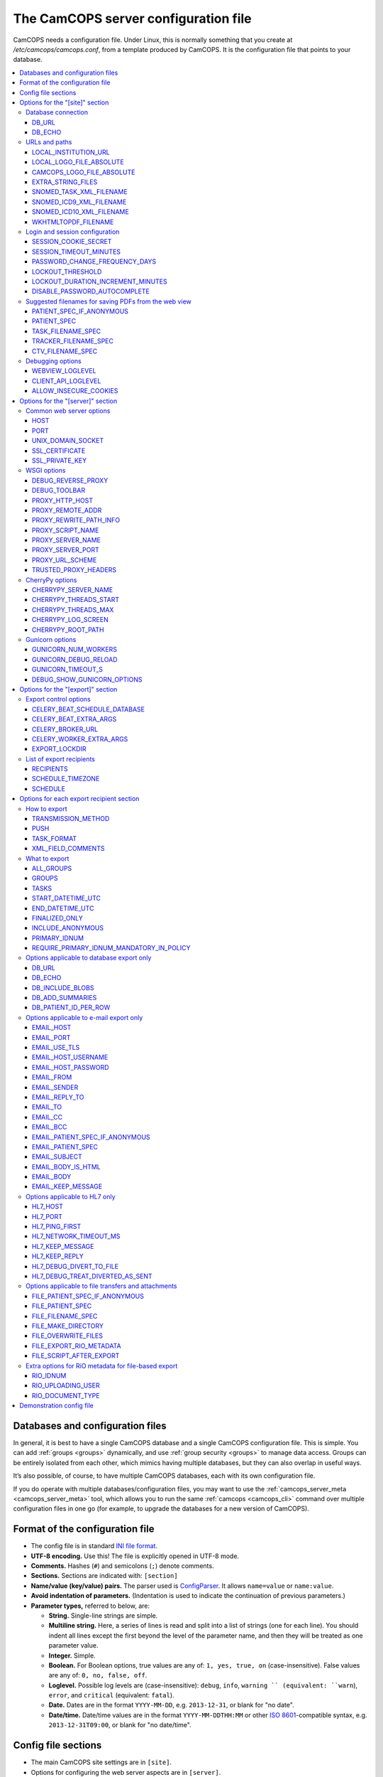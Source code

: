 ..  docs/source/administrator/server_config_file.rst

..  Copyright (C) 2012-2019 Rudolf Cardinal (rudolf@pobox.com).
    .
    This file is part of CamCOPS.
    .
    CamCOPS is free software: you can redistribute it and/or modify
    it under the terms of the GNU General Public License as published by
    the Free Software Foundation, either version 3 of the License, or
    (at your option) any later version.
    .
    CamCOPS is distributed in the hope that it will be useful,
    but WITHOUT ANY WARRANTY; without even the implied warranty of
    MERCHANTABILITY or FITNESS FOR A PARTICULAR PURPOSE. See the
    GNU General Public License for more details.
    .
    You should have received a copy of the GNU General Public License
    along with CamCOPS. If not, see <http://www.gnu.org/licenses/>.

.. _Apache: https://httpd.apache.org/
.. _CherryPy: https://cherrypy.org/
.. _Gunicorn: https://gunicorn.org/
.. _HTTPS: https://en.wikipedia.org/wiki/HTTPS
.. _ISO 8601: https://en.wikipedia.org/wiki/ISO_8601
.. _Pyramid: https://trypyramid.com/
.. _RFC 5322: https://tools.ietf.org/html/rfc5322#section-3.6.2
.. _TCP: https://en.wikipedia.org/wiki/Transmission_Control_Protocol
.. _WSGI: https://en.wikipedia.org/wiki/Web_Server_Gateway_Interface

.. _server_config_file:

The CamCOPS server configuration file
=====================================

CamCOPS needs a configuration file. Under Linux, this is normally something
that you create at `/etc/camcops/camcops.conf`, from a template produced by
CamCOPS. It is the configuration file that points to your database.

..  contents::
    :local:
    :depth: 3


Databases and configuration files
---------------------------------

In general, it is best to have a single CamCOPS database and a single CamCOPS
configuration file. This is simple. You can add :ref:`groups <groups>`
dynamically, and use :ref:`group security <groups>` to manage data access.
Groups can be entirely isolated from each other, which mimics having multiple
databases, but they can also overlap in useful ways.

It’s also possible, of course, to have multiple CamCOPS databases, each with
its own configuration file.

If you do operate with multiple databases/configuration files, you may want to
use the :ref:`camcops_server_meta <camcops_server_meta>` tool, which allows you
to run the same :ref:`camcops <camcops_cli>` command over multiple
configuration files in one go (for example, to upgrade the databases for a new
version of CamCOPS).

Format of the configuration file
--------------------------------

- The config file is in standard `INI file format
  <https://en.wikipedia.org/wiki/INI_file>`_.

- **UTF-8 encoding.** Use this! The file is explicitly opened in UTF-8 mode.
- **Comments.** Hashes (``#``) and semicolons (``;``) denote comments.
- **Sections.** Sections are indicated with: ``[section]``
- **Name/value (key/value) pairs.** The parser used is `ConfigParser
  <https://docs.python.org/3/library/configparser.html>`_. It allows
  ``name=value`` or ``name:value``.
- **Avoid indentation of parameters.** (Indentation is used to indicate
  the continuation of previous parameters.)
- **Parameter types,** referred to below, are:

  - **String.** Single-line strings are simple.
  - **Multiline string.** Here, a series of lines is read and split into a list
    of strings (one for each line). You should indent all lines except the
    first beyond the level of the parameter name, and then they will be treated
    as one parameter value.
  - **Integer.** Simple.
  - **Boolean.** For Boolean options, true values are any of: ``1, yes, true,
    on`` (case-insensitive). False values are any of: ``0, no, false, off``.
  - **Loglevel.** Possible log levels are (case-insensitive): ``debug``,
    ``info``, ``warning `` (equivalent: ``warn``), ``error``, and ``critical``
    (equivalent: ``fatal``).
  - **Date.** Dates are in the format ``YYYY-MM-DD``, e.g. ``2013-12-31``, or
    blank for "no date".
  - **Date/time.** Date/time values are in the format ``YYYY-MM-DDTHH:MM`` or
    other `ISO 8601`_-compatible syntax, e.g. ``2013-12-31T09:00``, or blank
    for "no date/time".


Config file sections
--------------------

- The main CamCOPS site settings are in ``[site]``.
- Options for configuring the web server aspects are in ``[server]``.
- A list of export recipients is in the ``[recipients]`` section.
- Each export recipient is defined in a section named
  ``[recipient:RECIPIENT_NAME]`` where *RECIPIENT_NAME* is the user-defined
  name of that recipient.


Options for the "[site]" section
--------------------------------

Database connection
~~~~~~~~~~~~~~~~~~~

DB_URL
######

*String.*

The SQLAlchemy connection URL for the CamCOPS database. See
http://docs.sqlalchemy.org/en/latest/core/engines.html. Examples:

- MySQL under Linux via mysqlclient

  .. code-block:: none

    $ pip install mysqlclient

    DB_URL = mysql+mysqldb://<username>:<password>@<host>:<port>/<database>?charset=utf8

  (The default MySQL port is 3306, and 'localhost' is often the right host.)

- SQL Server under Windows via ODBC and username/password authentication.

  .. code-block:: none

    C:\> pip install pyodbc

    DB_URL = mssql+pyodbc://<username>:<password>@<odbc_dsn_name>

- ... or via Windows authentication:

  .. code-block:: none

    DB_URL = mssql+pyodbc://@<odbc_dsn_name>

DB_ECHO
#######

*Boolean.*

Echo all SQL?

URLs and paths
~~~~~~~~~~~~~~

..
    outdated:
..
    First, a quick note on absolute and relative URLs, and how CamCOPS is
    mounted.
..
    Suppose your CamCOPS site is visible at
..
      .. code-block:: none
..
        https://www.somewhere.ac.uk/camcops_smith_lab/webview
        ^      ^^                 ^^                ^^      ^
        +------+|                 |+----------------+|      |
        |       +-----------------+|                 +------+
        |       |                  |                 |
        1       2                  3                 4
..
    Part 1 is the protocol, and part 2 the machine name. Part 3 is the mount
    point. The main server (e.g. Apache) knows where the CamCOPS script is
    mounted (in this case ``/camcops_smith_lab``). It does NOT tell the script
    via the script's WSGI environment. Therefore, if the script sends HTML
    including links, the script can operate only in relative mode. For it to
    operate in absolute mode, it would need to know (3). Part 4 is visible to
    the CamCOPS script (as the WSGI ``PATH_INFO`` variable).
..
    If CamCOPS emitted URLs starting with '/', it would need to be told at
    least part (3). To use absolute URLs, it would need to know all of (1),
    (2), (3). We will follow others (e.g.
    http://stackoverflow.com/questions/2005079) and use only relative URLs.


LOCAL_INSTITUTION_URL
#####################

*String.*

Clicking on your institution's logo in the CamCOPS menu will take you to this
URL. Edit this to point to your institution:

LOCAL_LOGO_FILE_ABSOLUTE
########################

*String.*

Specify the full path to your institution's logo file, e.g.
``/var/www/logo_local_myinstitution.png``. It's used for PDF generation; HTML
views use the fixed string ``static/logo_local.png``, aliased to your file via
the Apache configuration file). Edit this setting to point to your local
institution's logo file:

CAMCOPS_LOGO_FILE_ABSOLUTE
##########################

*String.*

As for ``LOCAL_LOGO_FILE_ABSOLUTE``, but for the CamCOPS logo. It's fine not to
specify this; a default will be used.

EXTRA_STRING_FILES
##################

*Multiline string.*

A multiline list of filenames (with absolute paths), read by the server, and
used as EXTRA STRING FILES. Should **as a minimum** point to the string file
``camcops.xml``. May use "glob" pattern-matching (see
https://docs.python.org/3.5/library/glob.html).

SNOMED_TASK_XML_FILENAME
########################

*String.*

Filename of special XML file containing SNOMED CT codes used by CamCOPS tasks.
This file is OK to use in the UK, but not necessarily elsewhere. See
:ref:`SNOMED CT <snomed>`.

SNOMED_ICD9_XML_FILENAME
########################

*String.*

Name of XML file mapping ICD-9-CM codes to SNOMED-CT.

Created by ``camcops_server convert_athena_icd_snomed_to_xml``; see
:ref:`SNOMED CT <snomed>`.

SNOMED_ICD10_XML_FILENAME
#########################

*String.*

Name of XML file mapping ICD-10[-CM] codes to SNOMED-CT.

Created by ``camcops_server convert_athena_icd_snomed_to_xml``; see
:ref:`SNOMED CT <snomed>`.

WKHTMLTOPDF_FILENAME
####################

*String.*

For the pdfkit PDF engine, specify a filename for wkhtmltopdf
(https://wkhtmltopdf.org/) that incorporates any need for an X Server (not the
default ``/usr/bin/wkhtmltopdf``). See
http://stackoverflow.com/questions/9604625/ . A suitable one is bundled with
CamCOPS, so you shouldn't have to alter this default. A blank parameter here
usually ends up calling ``/usr/bin/wkhtmltopdf``


Login and session configuration
~~~~~~~~~~~~~~~~~~~~~~~~~~~~~~~

SESSION_COOKIE_SECRET
#####################

*String.*

Secret used for HTTP cookie signing via Pyramid. Put something random in here
and keep it secret. (When you make a new CamCOPS demo config, the value shown
is fresh and random.)

SESSION_TIMEOUT_MINUTES
#######################

*Integer.* Default: 30.

Time (in minutes) after which a session will expire.

PASSWORD_CHANGE_FREQUENCY_DAYS
##############################

*Integer.*

Force password changes (at webview login) with this frequency (0 for never).
Note that password expiry will not prevent uploads from tablets, but when the
user next logs on, a password change will be forced before they can do anything
else.

LOCKOUT_THRESHOLD
#################

*Integer.* Default: 10.

Lock user accounts after every *n* login failures.

LOCKOUT_DURATION_INCREMENT_MINUTES
##################################

*Integer.* Default: 10.

Account lockout time increment.

Suppose ``LOCKOUT_THRESHOLD = 10`` and ``LOCKOUT_DURATION_INCREMENT_MINUTES =
20``. Then:

- After the first 10 failures, the account will be locked for 20 minutes.
- After the next 10 failures, the account will be locked for 40 minutes.
- After the next 10 failures, the account will be locked for 60 minutes, and so
  on. Time and administrators can unlock accounts.

DISABLE_PASSWORD_AUTOCOMPLETE
#############################

*Boolean.* Default: true.

If set to true, asks browsers not to autocomplete the password field on the
main login page. The correct setting for maximum security is debated (don't
cache passwords, versus allow a password manager so that users can use
better/unique passwords). Note that some browsers (e.g. Chrome v34 and up) may
ignore this.

Suggested filenames for saving PDFs from the web view
~~~~~~~~~~~~~~~~~~~~~~~~~~~~~~~~~~~~~~~~~~~~~~~~~~~~~

Try these with Chrome, Firefox. Internet Explorer may be less obliging.

.. _serverconfig_server_patient_spec_if_anonymous:

PATIENT_SPEC_IF_ANONYMOUS
#########################

*String.*

For anonymous tasks, this fixed string is used as the patient descriptor (see
also ``PATIENT_SPEC`` below). Typically "anonymous".

.. _serverconfig_server_patient_spec:

PATIENT_SPEC
############

*String.*

A string, into which substitutions will be made, that defines the ``patient``
element available for substitution into the ``*_FILENAME_SPEC`` variables (see
below). Possible substitutions:

+-------------------+---------------------------------------------------------+
| ``surname``       | Patient's surname in upper case                         |
+-------------------+---------------------------------------------------------+
| ``forename``      | Patient's forename in upper case                        |
+-------------------+---------------------------------------------------------+
| ``dob``           | Patient's date of birth (format ``%Y-%m-%d``, e.g.      |
|                   | ``2013-07-24``)                                         |
+-------------------+---------------------------------------------------------+
| ``sex``           | Patient's sex (F, M, X)                                 |
+-------------------+---------------------------------------------------------+
| ``idshortdesc1``, | Short description of the relevant ID number, if that ID |
| ``idshortdesc2``, | number is not blank; otherwise blank                    |
| ...               |                                                         |
+-------------------+---------------------------------------------------------+
| ``idnum1``,       | Actual patient ID numbers                               |
| ``idnum2``,       |                                                         |
| ...               |                                                         |
+-------------------+---------------------------------------------------------+
| ``allidnums``     | All available ID numbers in "shortdesc-value" pairs     |
|                   | joined by ``_``. For example, if ID numbers 1, 4, and 5 |
|                   | are non-blank, this would have the format               |
|                   | ``<idshortdesc1>-<idnum1>_<idshortdesc4>-<idnum4>_      |
|                   | <idshortdesc5>-<idnum5>``                               |
+-------------------+---------------------------------------------------------+

.. _serverconfig_server_task_filename_spec:

TASK_FILENAME_SPEC
##################

*String.*

Filename specification used for task downloads (e.g. PDFs).

Substitutions will be made to determine the filename to be used for each file.
Possible substitutions:

+---------------+-------------------------------------------------------------+
| ``patient``   | Patient string. If the task is anonymous, this is the       |
|               | config variable ``PATIENT_SPEC_IF_ANONYMOUS``; otherwise,   |
|               | it is defined by ``PATIENT_SPEC`` above.                    |
+---------------+-------------------------------------------------------------+
| ``created``   | Date/time of task creation.  Dates/times are in the format  |
|               | ``%Y-%m-%dT%H%M``, e.g. ``2013-07-24T2004``. They are       |
|               | expressed in the timezone of creation (but without the      |
|               | timezone information for filename brevity).                 |
+---------------+-------------------------------------------------------------+
| ``now``       | Time of access/download (i.e. time now), in local timezone. |
+---------------+-------------------------------------------------------------+
| ``tasktype``  | Base table name of the task (e.g. "phq9"). May contain an   |
|               | underscore. Blank for trackers/CTVs.                        |
+---------------+-------------------------------------------------------------+
| ``serverpk``  | Server's primary key. (In combination with tasktype, this   |
|               | uniquely identifies not just a task but a version of that   |
|               | task.) Blank for trackers/CTVs.                             |
+---------------+-------------------------------------------------------------+
| ``filetype``  | e.g. ``pdf``, ``html``, ``xml`` (lower case)                |
+---------------+-------------------------------------------------------------+
| ``anonymous`` | Evaluates to the config variable                            |
|               | ``PATIENT_SPEC_IF_ANONYMOUS`` if anonymous, otherwise to    |
|               | a blank string                                              |
+---------------+-------------------------------------------------------------+

... plus all those substitutions applicable to ``PATIENT_SPEC``.

After these substitutions have been made, the entire filename is then processed
to ensure that only characters generally acceptable to filenames are used (see
:func:`camcops_server.cc_modules.cc_filename.convert_string_for_filename` in
the CamCOPS source code). Specifically:

- Unicode is converted to 7-bit ASCII (will mangle, e.g. removing accents)
- spaces are converted to underscores
- characters are removed *unless* they are one of the following:

  - all alphanumeric characters (0-9, A-Z, a-z);
  - ``-``, ``_``, ``.``, and the operating-system-specific directory separator
    (Python's ``os.sep``, a forward slash ``/`` on UNIX or a backslash ``\``
    under Windows).

TRACKER_FILENAME_SPEC
#####################

*String.*

Filename specification used for tracker downloads; see ``TASK_FILENAME_SPEC``.

CTV_FILENAME_SPEC
#################

*String.*

Filename specification used for clinical text view downloads; see
``TASK_FILENAME_SPEC``.

Debugging options
~~~~~~~~~~~~~~~~~

WEBVIEW_LOGLEVEL
################

*Loglevel.*

Set the level of detail provided from the webview to ``stderr`` (e.g. to the
Apache server log).

CLIENT_API_LOGLEVEL
###################

*Loglevel.*

Set the log level for the tablet client database access script.

ALLOW_INSECURE_COOKIES
######################

*Boolean.*

**DANGEROUS** option that removes the requirement that cookies be HTTPS (SSL)
only.

Options for the "[server]" section
-------------------------------------

Common web server options
~~~~~~~~~~~~~~~~~~~~~~~~~

CamCOPS incorporates a Python web server. You can choose which one to lanuch:

- CherryPy_: a "proper" one; multithreaded; works on Windows and Linux.
- Gunicorn_: a "proper" one; multiprocess; Linux/UNIX only.
- Pyramid_: a "toy" one for debugging. (CamCOPS is written using Pyramid as its
  web framework; Pyramid is excellent, but other software is generally better
  for use as the web server.)

You may also want to configure a CamCOPS server behind a "front-end" web server
such as Apache_. Further options to help with this are described below.

HOST
####

*String.* Default: ``127.0.0.1``.

TCP/IP hostname to listen on. (See also ``UNIX_DOMAIN_SOCKET``.)

Note some variations. For example, if your machine has an IP (v4) address of
``192.168.1.1``, then under Linux you will find the following:

- Using ``192.168.1.1`` will make the CamCOPS web server directly visible to
  the network.
- Using ``127.0.0.1`` will make it invisible to the network and visible only to
  other processes on the same computer.
- Using ``localhost`` will trigger a lookup from ``localhost`` to an IP
  address, typically ``127.0.0.1``.

PORT
####

*Integer.* Default: 8000.

TCP_ port number to listen on. (See also ``UNIX_DOMAIN_SOCKET``.)

UNIX_DOMAIN_SOCKET
##################

*String.* Default: none.

Filename of a UNIX domain socket (UDS) to listen on (rather than using TCP/IP).
UDS is typically faster than TCP. If specified, this overrides the TCP options,
``HOST`` and ``PORT``.

For example, ``/tmp/.camcops.sock``.

(Not applicable to the Pyramid test web server; CherryPy/Gunicorn only.)

SSL_CERTIFICATE
###############

*String.* Default: none.

SSL certificate file for HTTPS_ (e.g.
``/etc/ssl/certs/ssl-cert-snakeoil.pem``).

(Not applicable to the Pyramid test web server; CherryPy/Gunicorn only.)

If you host CamCOPS behind Apache, it's likely that you'll want Apache to
handle HTTPS and CamCOPS to operate unencrypted behind a reverse proxy, in
which case don't set this or ``SSL_PRIVATE_KEY``.

SSL_PRIVATE_KEY
###############

*String.* Default: none.

SSL private key file for HTTPS_ (e.g.
``/etc/ssl/private/ssl-cert-snakeoil.key``).

(Not applicable to the Pyramid test web server; CherryPy/Gunicorn only.)

WSGI options
~~~~~~~~~~~~

This section controls how CamCOPS creates its WSGI_ application. They apply to
all Python web servers provided (CherryPy, Gunicorn, Pyramid). These options
are particularly relevant if you are reverse-proxying CamCOPS behind a
front-end web server such as Apache_.

DEBUG_REVERSE_PROXY
###################

*Boolean.* Default: false.

If a reverse proxy configuration is in use, show debugging information for it
as WSGI variable are rewritten?

A reverse proxy configuration will be used if any of the following are set (see
:meth:`cardinal_pythonlib.wsgi.reverse_proxied_mw.ReverseProxiedConfig.necessary`):

.. code-block:: none

    PROXY_HTTP_HOST
    PROXY_REMOTE_ADDR
    PROXY_REWRITE_PATH_INFO
    PROXY_SCRIPT_NAME
    PROXY_SERVER_NAME
    PROXY_SERVER_PORT
    PROXY_URL_SCHEME
    TRUSTED_PROXY_HEADERS

DEBUG_TOOLBAR
#############

*Boolean.* Default: false.

Enable the Pyramid debug toolbar? **This should not be enabled for production
systems; it carries security risks.** It will not operate via Gunicorn_, which
has an incompatible process model.

PROXY_HTTP_HOST
###############

*String.* Default: none.

Option to set the WSGI HTTP host directly. This affects the WSGI variable
``HTTP_HOST``. If not specified, the variables ``HTTP_X_HOST,
HTTP_X_FORWARDED_HOST`` will be used, if trusted.

PROXY_REMOTE_ADDR
#################

*String.* Default: none.

Option to set the WSGI remote address directly. This affects the WSGI variable
``REMOTE_ADDR``. If not specified, the variables ``HTTP_X_FORWARDED_FOR,
HTTP_X_REAL_IP`` will be used, if trusted.

PROXY_REWRITE_PATH_INFO
#######################

*Boolean.* Default: false.

If ``SCRIPT_NAME`` is rewritten, this option causes ``PATH_INFO`` to be
rewritten, if it starts with ``SCRIPT_NAME``, to strip off ``SCRIPT_NAME``.
Appropriate for some front-end web browsers with limited reverse proxying
support (but do not use for Apache with ``ProxyPass``, because that rewrites
incoming URLs properly).

PROXY_SCRIPT_NAME
#################

*String.* Default: none.

Path at which this script is mounted. Set this if you are hosting this CamCOPS
instance at a non-root path, unless you set trusted WSGI headers instead.
            
For example, if you are running an Apache server and want this instance of
CamCOPS to appear at ``/somewhere/camcops``, then (a) configure your Apache
instance to proxy requests to ``/somewhere/camcops/...`` to this server (e.g.
via an internal TCP/IP port or UNIX socket) and (b) specify this option.

If this option is not set, then the OS environment variable ``SCRIPT_NAME``
will be checked as well. If that is not set, the variables within
``HTTP_X_SCRIPT_NAME, HTTP_X_FORWARDED_SCRIPT_NAME`` will be used, if they are
trusted.
            
This option affects the WSGI variables ``SCRIPT_NAME`` and ``PATH_INFO``.

PROXY_SERVER_NAME
#################

*String.* Default: none.

Option to set the WSGI server name directly. This affects the WSGI variable
``SERVER_NAME``. If not specified, the variable ``HTTP_X_FORWARDED_SERVER``
will be used, if trusted.

PROXY_SERVER_PORT
#################

*Integer.* Default: none.

Option to set the WSGI server port directly. This affects the WSGI variable
``SERVER_PORT``. If not specified, the variable ``HTTP_X_FORWARDED_PORT`` will
be used, if trusted.

PROXY_URL_SCHEME
################

*String.* Default: none.

Option to set the WSGI scheme (e.g. http, https) directly. This affects the
WSGI variable ``wsgi.url_scheme``. If not specified, a variable from the
following will be used, if trusted: ``HTTP_X_FORWARDED_PROTO,
HTTP_X_FORWARDED_PROTOCOL, HTTP_X_FORWARDED_SCHEME, HTTP_X_SCHEME`` (which can
specify a protocol) or ``HTTP_X_FORWARDED_HTTPS, HTTP_X_FORWARDED_SSL,
HTTP_X_HTTPS`` (which can contain Boolean information about which protocol is
in use).

TRUSTED_PROXY_HEADERS
#####################

*Multiline string.*

A multiline list of strings indicating WSGI environment variables that CamCOPS
should trust. Use these when CamCOPS is behind a reverse proxy (e.g. an Apache
front-end web server) and you can guarantee that these variables have been set
by Apache and can be trusted.

Possible values:

.. code-block:: none

    HTTP_X_FORWARDED_FOR
    HTTP_X_FORWARDED_HOST
    HTTP_X_FORWARDED_HTTPS
    HTTP_X_FORWARDED_PORT
    HTTP_X_FORWARDED_PROTO
    HTTP_X_FORWARDED_PROTOCOL
    HTTP_X_FORWARDED_SCHEME
    HTTP_X_FORWARDED_SCRIPT_NAME
    HTTP_X_FORWARDED_SERVER
    HTTP_X_FORWARDED_SSL
    HTTP_X_HOST
    HTTP_X_HTTPS
    HTTP_X_REAL_IP
    HTTP_X_SCHEME
    HTTP_X_SCRIPT_NAME

Variables that are not marked as trusted will not be used by the reverse-proxy
middleware.

CherryPy options
~~~~~~~~~~~~~~~~

Additional options for the CherryPy web server.

CHERRYPY_SERVER_NAME
####################

*String.* Default: ``localhost``.

CherryPy's ``SERVER_NAME`` environment entry.

CHERRYPY_THREADS_START
######################

*Integer.* Default: 10.

Number of threads for server to start with.

CHERRYPY_THREADS_MAX
####################

*Integer.* Default: 100.

Maximum number of threads for server to use (-1 for no limit).

**BEWARE exceeding the permitted number of database connections.**

CHERRYPY_LOG_SCREEN
###################

*Boolean.* Default: true.

Log access requests etc. to the terminal (stdout/stderr)?

CHERRYPY_ROOT_PATH
##################

*String.* Default: ``/``.

Root path to serve CRATE at, WITHIN this CherryPy web server instance.

There is unlikely to be a reason to use something other than ``/``; do not
confuse this with the mount point within a wider, e.g. Apache, configuration,
which is set instead by the WSGI variable ``SCRIPT_NAME``; see the
``TRUSTED_PROXY_HEADERS`` and ``PROXY_SCRIPT_NAME`` options.

Gunicorn options
~~~~~~~~~~~~~~~~

Additional options for the Gunicorn web server.

GUNICORN_NUM_WORKERS
####################

*Integer.* Default: twice the number of CPUs in your server.

Number of worker processes for the Gunicorn server to use.

GUNICORN_DEBUG_RELOAD
#####################

*Boolean.* Default: false.

Debugging option: reload Gunicorn upon code change?

.. _server_config_param_gunicorn_timeout_s:

GUNICORN_TIMEOUT_S
##################

*Integer.* Default: 30.

Gunicorn worker timeout (s).

DEBUG_SHOW_GUNICORN_OPTIONS
###########################

*Boolean.* Default: false.

Debugging option: show possible Gunicorn settings.


Options for the "[export]" section
----------------------------------

CamCOPS defines **export recipients**. Each export recipient defines what to
export, and how to export it. For example, you might create an export recipient
called ``perinatal_admin_team`` that e-mails PDFs of tasks from your perinatal
psychiatry group to your perinatal psychiatry administrative team (including
immediately on receipt), for manual export to a clinical records system that
doesn't support incoming electronic messages. You might create another called
``smith_neutrophil_study`` that sends XML data via HL7 message, and a third
called ``regular_database_dump`` that exports the entire CamCOPS database to
a database on disk.

Most export recipients will use **incremental export**. Once CamCOPS has sent
a task to a recipient, it won't send the same task again (unless you force it
to).

Exports can happen in several ways:

- You can trigger an export **manually,** e.g. via ``camcops_server export
  --recipients regular_database_dump``.

- You can mark a recipient as a **"push"** recipient. Whenever a relevant task
  is uploaded to CamCOPS, CamCOPS will export it immediately.

- You can **schedule** an export. Obviously, you can do this by putting the
  "manual" export call (as above) into an operating system schedule, such as
  *crontab(5)* (see http://en.wikipedia.org/wiki/Cron). However, CamCOPS also
  provides its own *crontab*-style scheduler, so you could have the
  ``smith_neutrophil_study`` export run every Tuesday at 2am.


Export control options
~~~~~~~~~~~~~~~~~~~~~~

CELERY_BEAT_SCHEDULE_DATABASE
#############################

*String.*

Filename used by CamCOPS as the Celery Beat scheduler database. Celery may
append ``.db`` (see ``celery beat --help``).

CELERY_BEAT_EXTRA_ARGS
######################

*Multiline string.*

Each line of this multiline string is an extra option to the ``celery beat``
command used by ``camcops_server launch_scheduler``, after ``celery worker
--app camcops_server --loglevel <LOGLEVEL>``.

CELERY_BROKER_URL
#################

*String.* Default: ``amqp://``.

Broker URL for Celery. See
http://docs.celeryproject.org/en/latest/userguide/configuration.html#conf-broker-settings.

CELERY_WORKER_EXTRA_ARGS
########################

*Multiline string.*

Each line of this multiline string is an extra option to the ``celery worker``
command used by ``camcops_server launch_workers``, after ``celery worker --app
camcops_server --loglevel <LOGLEVEL>``.

EXPORT_LOCKDIR
##############

*String.*

Directory name used for process locking for export functions.

File-based locks are held during export, so that only one export process runs
at once for mutually exclusive situations (e.g. exporting the same task to the
same recipient).

CamCOPS must have permissions to create files in this directory.

Under Linux, the CamCOPS installation script will create a lock directory for
you. The demonstration config file will show you where this is likely to be on
your system.


List of export recipients
~~~~~~~~~~~~~~~~~~~~~~~~~

RECIPIENTS
##########

*Multiline string.*

This is a list of export recipients. Each recipient is defined in a config file
section of its own. For example, if you have

.. code-block:: none

    [export]

    recipients =
        recipient_A
        recipient_B

then CamCOPS expects to see, elsewhere in the config file:

.. code-block:: none

    [recipient:recipient_A]

    # options defining recipient_A

    [recipient:recipient_B]

    # options defining recipient_B

SCHEDULE_TIMEZONE
#################

*String.* Default: ``UTC``.

Timezone used by Celery for the *crontab(5)*-style ``SCHEDULE`` (see below), as
per
http://docs.celeryproject.org/en/latest/userguide/periodic-tasks.html#time-zones.

SCHEDULE
########

*Multiline string.*

Each line is in the format of *crontab(5)*, with five time-related entries
(separated by whitespace) followed by a "what to run" entry -- in this case,
the name of a single export recipient. Thus:

.. code-block:: none

    minute hour day_of_week day_of_month month_of_year recipient

For example:

.. code-block:: none

    0 1 * * * perinatal_group_email_recipient

which will trigger the ``perinatal_group_email_recipient`` recipient at 01:00
every day. Lines beginning with ``#`` are ignored.

.. note::

    For scheduled exports, you must be running the CamCOPS scheduler (via
    ``camcops_server launch_scheduler``) and CamCOPS workers (via
    ``camcops_server launch_workers``).


Options for each export recipient section
-----------------------------------------

The following options are applicable to a recipient definition section of the
config file. Together, they define a single export recipient.

.. note::

    An export recipient is defined by name.

    This is particularly important for incremental updates. If you run an
    incremental export, and then make changes to the recipient definition,
    tasks that have already been sent will not be re-sent. (A new record will
    be created in the ``_export_recipients`` table with a new ID but the same
    recipient name, so the history is transparent.) However, if you rename the
    export recipient, it will be treated as a new recipient, so any tasks
    previously sent (via the old name) will be re-sent.

    This is implemented via
    :func:`camcops_server.cc_modules.cc_exportmodels.get_collection_for_export`
    and :class:`camcops_server.cc_modules.cc_taskcollection.TaskCollection`.

    Config file section names are case-sensitive (see e.g.
    https://docs.python.org/3/library/configparser.html#supported-ini-file-structure)
    and so are CamCOPS export recipient names.

How to export
~~~~~~~~~~~~~

TRANSMISSION_METHOD
###################

*String.*

One of the following methods:

- ``db``: Exports tasks to a relationship database.
- ``email``: Sends tasks via e-mail.
- ``hl7``: Sends HL7 messages across a TCP/IP network.
- ``file``: Writes files to a local filesystem.

PUSH
####

*Boolean.*

Treat this as a "push" recipient?

All recipients can be exported to via a manual (or automated) ``camcops_server
export ...`` command. Push recipients support automatic incremental export when
a task is uploaded (i.e. as soon as it's uploaded, it's exported).

Not all transmission methods currently support push notifications: currently
database export is not supported.

.. note::

    For push exports to function, you must be running CamCOPS workers (via
    ``camcops_server launch_workers``).

.. note::

    For speed, the front end does not check all task criteria against the
    recipient. It sends some tasks to the back end that the back end will
    reject (e.g. anonymous, out of time range, freshly finalized but previously
    exported). This is normal. The back end double-checks all tasks that it's
    asked to export.

TASK_FORMAT
###########

*String.*

One of the following:

- ``pdf``
- ``html``
- ``xml``

XML_FIELD_COMMENTS
##################

*Boolean.* Default: true.

If ``TASK_FORMAT = xml``, then ``XML_FIELD_COMMENTS`` determines whether field
comments are included. These describe the meaning of each field, so they take
space but they provide more information for human readers.

What to export
~~~~~~~~~~~~~~

ALL_GROUPS
##########

*Boolean.* Default: false.

Export from all groups? If not, ``GROUPS`` will come into play (see below).

GROUPS
######

*Multiline string.*

Names of CamCOPS group(s) to export from.

Only applicable if ``ALL_GROUPS`` is false.

TASKS
#####

*Multiline string.* Default: none (and therefore all tasks).

Tasks to export. This is a list of base table names of CamCOPS tasks (e.g.
`ace3`, `phq9`) to export. If this option is not specified, all tasks are
exported.

START_DATETIME_UTC
##################

*Date/time. May be blank.*

Earliest date/time (in UTC unless otherwise specified) for which tasks will be
sent. Assessed against the task's ``when_created`` field, converted to
Universal Coordinated Time (UTC). Blank to apply no start date restriction.

The parameter is named ``_UTC`` to remind you that it's UTC if you don't
specify it more precisely (and because it's stored as UTC in the database).
However, if you want a non-UTC timezone, specify the date/time in `ISO 8601`_
format and it will be autoconverted to UTC.

END_DATETIME_UTC
################

*Date/time. May be blank.*

Date/time (in UTC unless other specified) at/beyond which no tasks will be
sent. Assessed against the task's ``when_created`` field (converted to UTC).
Blank to apply no end date restriction.

The parameter is named ``_UTC`` to remind you that it's UTC if you don't
specify it more precisely (and because it's stored as UTC in the database).
However, if you want a non-UTC timezone, specify the date/time in `ISO 8601`_
format and it will be autoconverted to UTC.

FINALIZED_ONLY
##############

*Boolean.*

If true, only send tasks that are finalized (moved off their originating tablet
and not susceptible to later modification). If false, also send tasks that are
uploaded but not yet finalized (they will then be sent again if they are
modified later).

.. warning::

    It is unusual, and very likely undesirable, to set ``FINALIZED_ONLY`` to
    False. You may end up exporting multiple copies of tasks, all slightly
    different, if the user makes edits before finalizing.

INCLUDE_ANONYMOUS
#################

*Boolean.*

Include anonymous tasks?

- Note that anonymous tasks cannot be sent via HL7; the HL7 specification is
  heavily tied to identification.

- Note also that this setting operates independently of the
  ``REQUIRE_PRIMARY_IDNUM_MANDATORY_IN_POLICY`` setting.

PRIMARY_IDNUM
#############

*Integer.*

Which ID number type should be considered the "internal" (primary) ID number?
If specified, only tasks with this ID number present will be exported.

- Must be specified for HL7 messages.
- May be blank for file and e-mail transmission.
- For (e.g.) file/e-mail transmission, this does not control the behaviour of
  anonymous tasks, which are instead controlled by ``INCLUDE_ANONYMOUS`` (see
  below).

REQUIRE_PRIMARY_IDNUM_MANDATORY_IN_POLICY
#########################################

*Boolean.*

Defines behaviour relating to the primary ID number. Applies only if
``PRIMARY_IDNUM`` is set.

- If true, no message sending will be attempted unless the ``PRIMARY_IDNUM`` is
  a mandatory part of the finalizing policy (and if ``FINALIZED_ONLY`` is
  false, also of the upload policy).
- If false, messages will be sent, but ONLY FROM TASKS FOR WHICH THE
  ``PRIMARY_IDNUM`` IS PRESENT; others will be ignored.
- If you export from multiple groups simultaneously, setting this to true means
  that the primary ID number must be present (as above) for *all* groups.

Options applicable to database export only
~~~~~~~~~~~~~~~~~~~~~~~~~~~~~~~~~~~~~~~~~~

At present, only full (not incremental) database export is supported.

DB_URL
######

*String.*

SQLAlchemy URL to the receiving database.

DB_ECHO
#######

*Boolean.* Default: false.

Echo SQL sent to the destination database.

DB_INCLUDE_BLOBS
################

*Boolean.* Default: true.

Include binary large objects (BLOBs) in the export?

DB_ADD_SUMMARIES
################

*Boolean.* Default: true.

Add summary information (including :ref:`SNOMED CT <snomed>` codes if
available)?

DB_PATIENT_ID_PER_ROW
#####################

*Boolean.* Default: false.

Add patient ID numbers to all patient rows? Used, for example, to export a
database in a more convenient format for subsequent anonymisation.

.. todo:: DB_PATIENT_ID_PER_ROW not currently implemented.

Options applicable to e-mail export only
~~~~~~~~~~~~~~~~~~~~~~~~~~~~~~~~~~~~~~~~

Attachment filenames are based on ``FILE_FILENAME_SPEC``, but only the basename
of the path is used.

EMAIL_HOST
##########

*String.*

Hostname of e-mail (SMTP) server.

EMAIL_PORT
##########

*Integer.* Default: 25.

Port number of e-mail (SMTP) server. The default is 25, but consider something
more secure (see below).

EMAIL_USE_TLS
#############

*Boolean.* Default: false.

Use a TLS (secure) connection to talk to the SMTP server? The default is false,
but you should strongly consider using it!

This is used for explicit TLS connections, usually on port 587 (in which the
connection is opened and then a ``STARTTLS`` command is issued).

EMAIL_HOST_USERNAME
###################

*String.*

Username on e-mail server.

EMAIL_HOST_PASSWORD
###################

*String.*

Password on e-mail server. (Not stored in database.)

EMAIL_FROM
##########

*String.*

"From:" address used in e-mails. See `RFC 5322`_. Only one is permitted here.

EMAIL_SENDER
############

"Sender:" address used in e-mails. See `RFC 5322`_. Only one is permitted.

EMAIL_REPLY_TO
##############

*String.*

"Reply-To:" address used in e-mails. See `RFC 5322`_.

EMAIL_TO
########

*Multiline string.*

List of "To:" recipients.

EMAIL_CC
########

*Multiline string.*

List of "CC:" (carbon copy) recipients.

EMAIL_BCC
#########

*Multiline string.*

List of "BCC:" (blind carbon copy) recipients.

EMAIL_PATIENT_SPEC_IF_ANONYMOUS
###############################

*String.*

For anonymous tasks, this string is used as the patient descriptor (see
``EMAIL_SUBJECT_PATIENT_SPEC``, ``EMAIL_SUBJECT_SPEC`` below). Typically "anonymous".

(Thus: as for the main :ref:`PATIENT_SPEC_IF_ANONYMOUS
<serverconfig_server_patient_spec_if_anonymous>` option.)

EMAIL_PATIENT_SPEC
##################

*String.*

String, into which substitutions will be made, that defines the ``patient``
element available for substitution into the ``EMAIL_SUBJECT_SPEC`` (see below).

Options are as for the main :ref:`PATIENT_SPEC
<serverconfig_server_patient_spec>` option.

EMAIL_SUBJECT
#############

*String.*

Possible substitutions are as for the main :ref:`TASK_FILENAME_SPEC
<serverconfig_server_task_filename_spec>` option.

EMAIL_BODY_IS_HTML
##################

*Boolean.*

Is the body HTML, rather than plain text? Default false.

EMAIL_BODY
##########

*Multiline string.*

E-mail body contents. Possible substitutions are as for the main
:ref:`TASK_FILENAME_SPEC <serverconfig_server_task_filename_spec>` option.

Possible substitutions are as for the main :ref:`TASK_FILENAME_SPEC
<serverconfig_server_task_filename_spec>` option.

EMAIL_KEEP_MESSAGE
##################

*Boolean.* Default: false.

Keep the entire message (including attachments). Turning this option on
consumes lots of database space! Use only for debugging.

Options applicable to HL7 only
~~~~~~~~~~~~~~~~~~~~~~~~~~~~~~

HL7_HOST
########

*String.*

HL7 hostname or IP address.

HL7_PORT
########

*Integer.* Default: 2575.

HL7 port.

HL7_PING_FIRST
##############

*Boolean.* Default: true.

If true, requires a successful ping to the server prior to sending HL7
messages. (Note: this is a TCP/IP ping, and tests that the machine is up, not
that it is running an HL7 server.)

HL7_NETWORK_TIMEOUT_MS
######################

*Integer.* Default: 10000.

Network timeout (in milliseconds).

HL7_KEEP_MESSAGE
################

*Boolean.* Default: false.

Keep a copy of the entire message in the databaase. *WARNING:** may consume
significant space in the database.

HL7_KEEP_REPLY
##############

*Boolean.* Default: false.

Keep a copy of the reply (e.g. acknowledgement) message received from the
server. **WARNING:** may consume significant space.

HL7_DEBUG_DIVERT_TO_FILE
########################

*Boolean.* Default: false.

Override ``HL7_HOST``/``HL7_PORT`` options and send HL7 messages to a
(single) file instead?

This is a **debugging option,** allowing you to redirect HL7 messages to a file
and inspect them. If chosen, the following options are used:

.. code-block:: none

    FILE_PATIENT_SPEC
    FILE_PATIENT_SPEC_IF_ANONYMOUS
    FILE_FILENAME_SPEC
    FILE_MAKE_DIRECTORY
    FILE_OVERWRITE_FILES

and the files are named accordingly, but with ``filetype`` set to ``hl7``.

HL7_DEBUG_TREAT_DIVERTED_AS_SENT
################################

*Boolean.* Default: false.

Any messages that are diverted to a file (using ``DIVERT_TO_FILE``) are treated
as having been sent (thus allowing the file to mimic an HL7-receiving server
that's accepting messages happily). If set to false, a diversion will allow you
to preview messages for debugging purposes without "swallowing" them. BEWARE,
though: if you have an automatically scheduled job (for example, to send
messages every minute) and you divert with this flag set to false, you will end
up with a great many message attempts!

Options applicable to file transfers and attachments
~~~~~~~~~~~~~~~~~~~~~~~~~~~~~~~~~~~~~~~~~~~~~~~~~~~~

FILE_PATIENT_SPEC_IF_ANONYMOUS
##############################

*String.*

For anonymous tasks, this string is used as the patient descriptor (see
``PATIENT_SPEC``, ``FILENAME_SPEC`` below). Typically "anonymous".

(Thus: as for the main :ref:`PATIENT_SPEC_IF_ANONYMOUS
<serverconfig_server_patient_spec_if_anonymous>` option.)

FILE_PATIENT_SPEC
#################

*String.*

String, into which substitutions will be made, that defines the ``patient``
element available for substitution into the ``FILENAME_SPEC`` (see below).

Options are as for the main :ref:`PATIENT_SPEC
<serverconfig_server_patient_spec>` option.

FILE_FILENAME_SPEC
##################

*String.*

String into which substitutions will be made to determine the filename to be
used for each file. (Patient details are determined by ``FILE_PATIENT_SPEC``
and ``FILE_PATIENT_SPEC_IF_ANONYMOUS``.)

Possible substitutions are as for the main :ref:`TASK_FILENAME_SPEC
<serverconfig_server_task_filename_spec>` option.

FILE_MAKE_DIRECTORY
###################

*Boolean.* Default: false.

Make the directory if it doesn't already exist.

FILE_OVERWRITE_FILES
####################

*Boolean.* Default: false.

Whether or not to attempt overwriting existing files of the same name. There is
a **DANGER** of inadvertent data loss if you set this to true.

(Needing to overwrite a file suggests that your filenames are not task-unique;
try ensuring that both the ``tasktype`` and ``serverpk`` attributes are used in
the filename.)

FILE_EXPORT_RIO_METADATA
########################

*Boolean.* Default: false.

Whether or not to export a metadata file for Servelec's RiO
(https://www.servelechsc.com/servelec-hsc/products-services/rio/).

Details of this file format are in ``cc_task.py`` and
:meth:`camcops_server.cc_modules.cc_task.Task.get_rio_metadata`.

The metadata filename is that of its associated file, but with the extension
replaced by ``.metadata`` (e.g. ``X.pdf`` is accompanied by ``X.metadata``).

If ``RIO_METADATA`` is true, the following options also apply: ``RIO_IDNUM``,
``RIO_UPLOADING_USER``, ``RIO_DOCUMENT_TYPE``.

FILE_SCRIPT_AFTER_EXPORT
########################

*String.* Optional.

Optional filename of a shell script or other executable to run after file
export is complete. You might use this script, for example, to move the files
to a different location (such as across a network). If the parameter is blank,
no script will be run. If no files are exported, the script will not be run.

The parameters passed to the script are all the filenames exported for a given
task. (This includes any RiO metadata filenames.)

Note:

- **WARNING:** the script will execute with the same permissions as the
  instance of CamCOPS that's doing the export (so, for example, if you run
  CamCOPS from your ``/etc/crontab`` as root, then this script will be run as
  root; that can pose a risk!).

- The script executes while the export lock is still held by CamCOPS (i.e.
  further exports won't be started until the script is complete).

- If the script fails, an error message is recorded, but the file transfer is
  still considered to have been made (CamCOPS has done all it can and the
  responsibility now lies elsewhere).

- Example test script: suppose this is ``/usr/local/bin/print_arguments``:

  .. code-block:: bash

    #!/bin/bash
    for f in $$@
    do
       echo "CamCOPS has just exported this file: $$f"
    done

  ... then you could set:

  .. code-block:: none

    SCRIPT_AFTER_FILE_EXPORT = /usr/local/bin/print_arguments

Extra options for RiO metadata for file-based export
~~~~~~~~~~~~~~~~~~~~~~~~~~~~~~~~~~~~~~~~~~~~~~~~~~~~

RIO_IDNUM
#########

*Integer.* Applicable if ``RIO_METADATA`` is true.

Which of the ID numbers (as above) is the RiO ID?

RIO_UPLOADING_USER
##################

*String.* Applicable if ``RIO_METADATA`` is true.

RiO username for the uploading user (maximum of 10 characters).

RIO_DOCUMENT_TYPE
#################

*String.* Applicable if ``RIO_METADATA`` is true.

Document type as defined in the receiving RiO system. This is a code that maps
to a human-readable document type; for example, the code "APT" might map to
"Appointment Letter". Typically we might want a code that maps to "Clinical
Correspondence", but the code will be defined within the local RiO system
configuration.


Demonstration config file
-------------------------

Here’s a specimen configuration file, generated via the command

.. code-block:: bash

    camcops_server demo_camcops_config > demo_camcops_config.ini

.. The INI file below is the last thing in this file, so select/copy/paste.

.. code-block:: ini

    # Demonstration CamCOPS server configuration file.
    # Created by CamCOPS server version 2.3.1 at 2019-01-04T10:44:18.648573+00:00.
    # See help at https://camcops.readthedocs.io/.

    # =============================================================================
    # CamCOPS site
    # =============================================================================

    [site]

    # -----------------------------------------------------------------------------
    # Database connection
    # -----------------------------------------------------------------------------

    DB_URL = mysql+mysqldb://YYY_USERNAME_REPLACE_ME:ZZZ_PASSWORD_REPLACE_ME@localhost:3306/camcops?charset=utf8
    DB_ECHO = false

    # -----------------------------------------------------------------------------
    # URLs and paths
    # -----------------------------------------------------------------------------

    LOCAL_INSTITUTION_URL = http://www.mydomain/
    LOCAL_LOGO_FILE_ABSOLUTE = /home/rudolf/Documents/code/camcops/server/camcops_server/static/logo_local.png
    CAMCOPS_LOGO_FILE_ABSOLUTE = /home/rudolf/Documents/code/camcops/server/camcops_server/static/logo_camcops.png

    EXTRA_STRING_FILES = /home/rudolf/Documents/code/camcops/server/camcops_server/extra_strings/*

    SNOMED_TASK_XML_FILENAME =
    SNOMED_ICD9_XML_FILENAME =
    SNOMED_ICD10_XML_FILENAME =

    WKHTMLTOPDF_FILENAME =

    # -----------------------------------------------------------------------------
    # Login and session configuration
    # -----------------------------------------------------------------------------

    SESSION_COOKIE_SECRET = camcops_autogenerated_secret_S2UPc-Dlewr3p6zOBM_evxbIhIBjISSeKjETgxbRBC_AVUz8VxwEtQulwIjCzaQb-lAUGideb2IEpsNRLTMkzQ==
    SESSION_TIMEOUT_MINUTES = 30
    PASSWORD_CHANGE_FREQUENCY_DAYS = 0
    LOCKOUT_THRESHOLD = 10
    LOCKOUT_DURATION_INCREMENT_MINUTES = 10
    DISABLE_PASSWORD_AUTOCOMPLETE = true

    # -----------------------------------------------------------------------------
    # Suggested filenames for saving PDFs from the web view
    # -----------------------------------------------------------------------------

    PATIENT_SPEC_IF_ANONYMOUS = anonymous
    PATIENT_SPEC = {surname}_{forename}_{allidnums}

    TASK_FILENAME_SPEC = CamCOPS_{patient}_{created}_{tasktype}-{serverpk}.{filetype}
    TRACKER_FILENAME_SPEC = CamCOPS_{patient}_{now}_tracker.{filetype}
    CTV_FILENAME_SPEC = CamCOPS_{patient}_{now}_clinicaltextview.{filetype}

    # -----------------------------------------------------------------------------
    # Debugging options
    # -----------------------------------------------------------------------------

    WEBVIEW_LOGLEVEL = info
    CLIENT_API_LOGLEVEL = info
    ALLOW_INSECURE_COOKIES = false


    # =============================================================================
    # Web server options
    # =============================================================================

    [server]

    # -----------------------------------------------------------------------------
    # Common web server options
    # -----------------------------------------------------------------------------

    HOST = 127.0.0.1
    PORT = 8000
    UNIX_DOMAIN_SOCKET =
    SSL_CERTIFICATE =
    SSL_PRIVATE_KEY =

    # -----------------------------------------------------------------------------
    # WSGI options
    # -----------------------------------------------------------------------------

    DEBUG_REVERSE_PROXY = false
    DEBUG_TOOLBAR = false
    PROXY_HTTP_HOST =
    PROXY_REMOTE_ADDR =
    PROXY_REWRITE_PATH_INFO = false
    PROXY_SCRIPT_NAME =
    PROXY_SERVER_NAME =
    PROXY_SERVER_PORT =
    PROXY_URL_SCHEME =
    TRUSTED_PROXY_HEADERS =
        HTTP_X_FORWARDED_HOST
        HTTP_X_FORWARDED_SERVER
        HTTP_X_FORWARDED_PORT
        HTTP_X_FORWARDED_PROTO
        HTTP_X_SCRIPT_NAME

    # -----------------------------------------------------------------------------
    # CherryPy options
    # -----------------------------------------------------------------------------

    CHERRYPY_SERVER_NAME = localhost
    CHERRYPY_THREADS_START = 10
    CHERRYPY_THREADS_MAX = 100
    CHERRYPY_LOG_SCREEN = true
    CHERRYPY_ROOT_PATH = /

    # -----------------------------------------------------------------------------
    # Gunicorn options
    # -----------------------------------------------------------------------------

    GUNICORN_NUM_WORKERS = 8
    GUNICORN_DEBUG_RELOAD = False
    GUNICORN_TIMEOUT_S = 30
    DEBUG_SHOW_GUNICORN_OPTIONS = False

    # =============================================================================
    # Export options
    # =============================================================================

    [export]

    CELERY_BEAT_EXTRA_ARGS =
    CELERY_BEAT_SCHEDULE_DATABASE = /var/lock/camcops/camcops_celerybeat_schedule
    CELERY_BROKER_URL = amqp://
    CELERY_WORKER_EXTRA_ARGS =
    EXPORT_LOCKDIR = /var/lock/camcops

    RECIPIENTS =

    SCHEDULE_TIMEZONE = UTC
    SCHEDULE =

    # =============================================================================
    # Details for each export recipient
    # =============================================================================

    # ~~~~~~~~~~~~~~~~~~~~~~~~~~~~~~~~~~~~~~~~~~~~~~~~~~~~~~~~~~~~~~~~~~~~~~~~~~~~~
    # Example recipient
    # ~~~~~~~~~~~~~~~~~~~~~~~~~~~~~~~~~~~~~~~~~~~~~~~~~~~~~~~~~~~~~~~~~~~~~~~~~~~~~
        # Example (disabled because it's not in the RECIPIENTS list above)

    [recipient:recipient_A]

        # ~~~~~~~~~~~~~~~~~~~~~~~~~~~~~~~~~~~~~~~~~~~~~~~~~~~~~~~~~~~~~~~~~~~~~~~~~
        # How to export
        # ~~~~~~~~~~~~~~~~~~~~~~~~~~~~~~~~~~~~~~~~~~~~~~~~~~~~~~~~~~~~~~~~~~~~~~~~~

    TRANSMISSION_METHOD = hl7
    PUSH = true
    TASK_FORMAT = pdf
    XML_FIELD_COMMENTS = true

        # ~~~~~~~~~~~~~~~~~~~~~~~~~~~~~~~~~~~~~~~~~~~~~~~~~~~~~~~~~~~~~~~~~~~~~~~~~
        # What to export
        # ~~~~~~~~~~~~~~~~~~~~~~~~~~~~~~~~~~~~~~~~~~~~~~~~~~~~~~~~~~~~~~~~~~~~~~~~~

    ALL_GROUPS = false
    GROUPS =
        myfirstgroup
        mysecondgroup

    START_DATETIME_UTC =
    END_DATETIME_UTC =
    FINALIZED_ONLY = true
    INCLUDE_ANONYMOUS = true
    PRIMARY_IDNUM = 1
    REQUIRE_PRIMARY_IDNUM_MANDATORY_IN_POLICY = true

        # ~~~~~~~~~~~~~~~~~~~~~~~~~~~~~~~~~~~~~~~~~~~~~~~~~~~~~~~~~~~~~~~~~~~~~~~~~
        # Options applicable to database exports
        # ~~~~~~~~~~~~~~~~~~~~~~~~~~~~~~~~~~~~~~~~~~~~~~~~~~~~~~~~~~~~~~~~~~~~~~~~~

    DB_URL = some_sqlalchemy_url
    DB_ECHO = false
    DB_INCLUDE_BLOBS = true
    DB_ADD_SUMMARIES = true
    DB_PATIENT_ID_PER_ROW = false

        # ~~~~~~~~~~~~~~~~~~~~~~~~~~~~~~~~~~~~~~~~~~~~~~~~~~~~~~~~~~~~~~~~~~~~~~~~~
        # Options applicable to e-mail exports
        # ~~~~~~~~~~~~~~~~~~~~~~~~~~~~~~~~~~~~~~~~~~~~~~~~~~~~~~~~~~~~~~~~~~~~~~~~~

    EMAIL_HOST = mysmtpserver.mydomain
    EMAIL_PORT = 587
    EMAIL_USE_TLS = true
    EMAIL_HOST_USERNAME = myusername
    EMAIL_HOST_PASSWORD = mypassword
    EMAIL_FROM = CamCOPS computer <noreply@myinstitution.mydomain>
    EMAIL_SENDER =
    EMAIL_REPLY_TO = CamCOPS clinical administrator <admin@myinstitution.mydomain>
    EMAIL_TO =
        Perinatal Psychiatry Admin <perinatal@myinstitution.mydomain>

    EMAIL_CC =
        Dr Alice Bradford <alice.bradford@myinstitution.mydomain>
        Dr Charles Dogfoot <charles.dogfoot@myinstitution.mydomain>

    EMAIL_BCC =
        superuser <root@myinstitution.mydomain>

    EMAIL_PATIENT_SPEC_IF_ANONYMOUS = anonymous
    EMAIL_PATIENT_SPEC = {surname}, {forename}, {allidnums}
    EMAIL_SUBJECT = CamCOPS task for {patient}, created {created}: {tasktype}, PK {serverpk}
    EMAIL_BODY_IS_HTML = false
    EMAIL_BODY =
        Please find attached a new CamCOPS task for manual filing to the electronic
        patient record of

            {patient}

        Task type: {tasktype}
        Created: {created}
        CamCOPS server primary key: {serverpk}

        Yours faithfully,

        The CamCOPS computer.

    EMAIL_KEEP_MESSAGE = false

        # ~~~~~~~~~~~~~~~~~~~~~~~~~~~~~~~~~~~~~~~~~~~~~~~~~~~~~~~~~~~~~~~~~~~~~~~~~
        # Options applicable to HL7
        # ~~~~~~~~~~~~~~~~~~~~~~~~~~~~~~~~~~~~~~~~~~~~~~~~~~~~~~~~~~~~~~~~~~~~~~~~~

    HL7_HOST = myhl7server.mydomain
    HL7_PORT = 2575
    HL7_PING_FIRST = true
    HL7_NETWORK_TIMEOUT_MS = 10000
    HL7_KEEP_MESSAGE = false
    HL7_KEEP_REPLY = false
    HL7_DEBUG_DIVERT_TO_FILE =
    HL7_DEBUG_TREAT_DIVERTED_AS_SENT = false

        # ~~~~~~~~~~~~~~~~~~~~~~~~~~~~~~~~~~~~~~~~~~~~~~~~~~~~~~~~~~~~~~~~~~~~~~~~~
        # Options applicable to file transfers/attachments
        # ~~~~~~~~~~~~~~~~~~~~~~~~~~~~~~~~~~~~~~~~~~~~~~~~~~~~~~~~~~~~~~~~~~~~~~~~~

    FILE_PATIENT_SPEC = {surname}_{forename}_{idshortdesc1}{idnum1}
    FILE_PATIENT_SPEC_IF_ANONYMOUS = anonymous
    FILE_FILENAME_SPEC = /my_nfs_mount/mypath/CamCOPS_{patient}_{created}_{tasktype}-{serverpk}.{filetype}
    FILE_MAKE_DIRECTORY = true
    FILE_OVERWRITE_FILES = false
    FILE_EXPORT_RIO_METADATA = false
    FILE_SCRIPT_AFTER_EXPORT =

        # ~~~~~~~~~~~~~~~~~~~~~~~~~~~~~~~~~~~~~~~~~~~~~~~~~~~~~~~~~~~~~~~~~~~~~~~~~
        # Extra options for RiO metadata for file-based export
        # ~~~~~~~~~~~~~~~~~~~~~~~~~~~~~~~~~~~~~~~~~~~~~~~~~~~~~~~~~~~~~~~~~~~~~~~~~

    RIO_IDNUM = 2
    RIO_UPLOADING_USER = CamCOPS
    RIO_DOCUMENT_TYPE = CC
